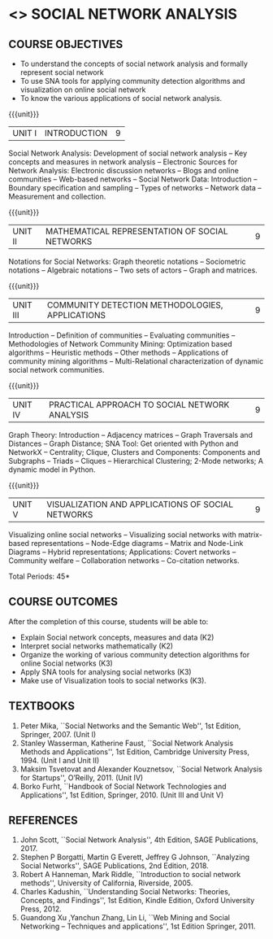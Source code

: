 * <<<PE403>>> SOCIAL NETWORK ANALYSIS
:properties:
:author: Dr. V. S. Felix Enigo and Dr. G. Raghuraman
:date: 09-03-2021
:end:

#+startup: showall

** CO PO MAPPING :noexport:
10
#+NAME: co-po-mapping

|                |    | PO1 | PO2 | PO3 | PO4 | PO5 | PO6 | PO7 | PO8 | PO9 | PO10 | PO11 | PO12 | PSO1 | PSO2 | PSO3 |
|                |    |  K3 |  K4 |  K5 |  K5 |  K6 |   - |   - |   - |   - |    - |    - |    - |   K5 |   K3 |   K6 |
| CO1            | k2 |  2  |   0 |   0 |   0 |   0 |   0 |   0 |   0 |   0 |    1 |    0 |    0 |    0 |    0 |    0|
| CO2            | k2 |  1  |   2 |   0 |   0 |   0 |   0 |   0 |   0 |   0 |    0 |    0 |    0 |    1 |    0 |    0 |
| CO3            | k3 |  1  |   1 |   0 |   2 |   0 |   0 |   0 |   0 |   0 |    0 |    0 |    3 |    2 |    0 |    0 |
| CO4            | K3 |  1  |   1 |   0 |   2 |   3 |   0 |   0 |   0 |   0 |    0 |    0 |    3 |    3 |    0 |    2 |
| CO5            | K3 |  1  |   1 |   0 |   2 |   3 |   0 |   0 |   0 |   0 |    0 |    0 |    3 |    3 |    0 |    2 |
| Score          |    |  6  |   5 |   0 |   6 |   6 |   0 |   0 |   0 |   0 |    1 |    0 |    9 |    9 |    0 |    4 |
| Course Mapping |    |  2  |   2 |   0 |   2 |   2 |   0 |   0 |   0 |   0 |    1 |    0 |    3 |    3 |    0 |    2 |

{{{credits}}}
| L | T | P | C |
| 3 | 0 | 0 | 3 |

#+BEGIN_COMMENT

Modification
   Course Objectives was reduced to three objectives.
Major Change
  Unit IV was completely replaced with new topics as suggested by BoS Experts
  Course outcomes was modified reflecting Unit IV
  New text book was added to cover the topics of Unit IV
  
#+END_COMMENT


** COURSE OBJECTIVES
- To understand the concepts of social network analysis and formally represent social network 
- To use SNA tools for applying community detection algorithms and visualization on online social network
- To know the various applications of social network analysis.

{{{unit}}}
|UNIT I | INTRODUCTION | 9 |
Social Network Analysis: Development of social network analysis -- Key
concepts and measures in network analysis -- Electronic Sources for
Network Analysis: Electronic discussion networks -- Blogs and online
communities -- Web-based networks -- Social Network Data: Introduction --
Boundary specification and sampling -- Types of networks -- Network data --
Measurement and collection.

{{{unit}}}
|UNIT II | MATHEMATICAL REPRESENTATION OF SOCIAL NETWORKS | 9 |
Notations for Social Networks: Graph theoretic notations -- Sociometric
notations -- Algebraic notations -- Two sets of actors -- Graph and
matrices.

{{{unit}}}
|UNIT III | COMMUNITY DETECTION METHODOLOGIES, APPLICATIONS | 9 |
Introduction -- Definition of communities -- Evaluating communities --
Methodologies of Network Community Mining: Optimization based
algorithms -- Heuristic methods -- Other methods -- Applications of
community mining algorithms -- Multi-Relational characterization of
dynamic social network communities.

{{{unit}}}
|UNIT IV | PRACTICAL APPROACH TO SOCIAL NETWORK ANALYSIS | 9 |
Graph Theory: Introduction -- Adjacency matrices -- Graph Traversals and Distances -- Graph Distance; SNA Tool: Get oriented with
Python and NetworkX -- Centrality; Clique, Clusters and Components: Components and Subgraphs -- Triads -- Cliques -- Hierarchical
Clustering; 2-Mode networks; A dynamic model in Python. 


{{{unit}}}
|UNIT V | VISUALIZATION AND APPLICATIONS OF SOCIAL NETWORKS | 9 |
# Graph theory -- Centrality -- Clustering -- 
Visualizing online social networks -- Visualizing social networks with
matrix-based representations -- Node-Edge diagrams -- Matrix and
Node-Link Diagrams -- Hybrid representations; Applications: Covert
networks -- Community welfare -- Collaboration networks -- Co-citation
networks.

\hfill *Total Periods: 45*

** COURSE OUTCOMES
After the completion of this course, students will be able to: 
- Explain Social network concepts, measures and data (K2)
- Interpret social networks mathematically (K2)
- Organize the working of various community detection algorithms for online Social networks (K3)
- Apply SNA tools for analysing social networks (K3)
- Make use of Visualization tools to social networks (K3).

** TEXTBOOKS
1. Peter Mika, ``Social Networks and the Semantic Web'', 1st Edition,
   Springer, 2007. (Unit I)
2. Stanley Wasserman, Katherine Faust, ``Social Network Analysis Methods and Applications'', 1st Edition, Cambridge University
   Press, 1994. (Unit I and Unit II)
3. Maksim Tsvetovat and Alexander Kouznetsov, ``Social Network Analysis for Startups'', O’Reilly,  2011. (Unit IV)
4. Borko Furht, ``Handbook of Social Network Technologies and
   Applications'', 1st Edition, Springer, 2010. (Unit III and Unit V)

      
** REFERENCES
1. John Scott, ``Social Network Analysis'', 4th Edition, SAGE
   Publications, 2017.
2. Stephen P Borgatti, Martin G Everett, Jeffrey G Johnson,
   ``Analyzing Social Networks'', SAGE Publications, 2nd
   Edition, 2018.
3. Robert A Hanneman, Mark Riddle, ``Introduction to social network
   methods'', University of California, Riverside, 2005.
4. Charles Kadushin, ``Understanding Social Networks: Theories,
   Concepts, and Findings'', 1st Edition, Kindle Edition, Oxford
   University Press, 2012.
5. Guandong Xu ,Yanchun Zhang, Lin Li, ``Web Mining and Social
   Networking – Techniques and applications'', 1st Edition
   Springer, 2011.

